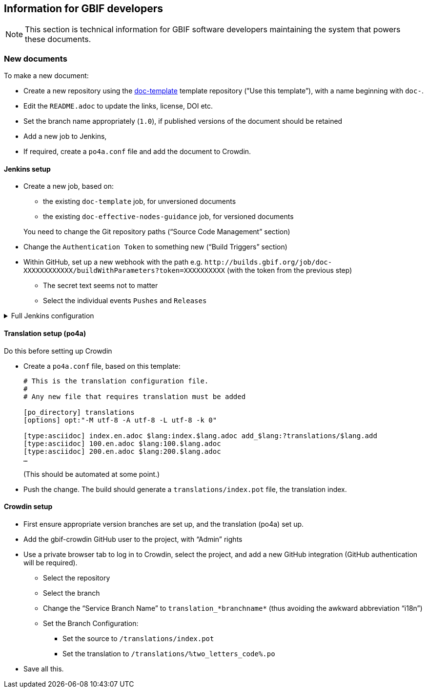 == Information for GBIF developers

NOTE: This section is technical information for GBIF software developers maintaining the system that powers these documents.

=== New documents

To make a new document:

* Create a new repository using the https://github.com/gbif/doc-template[doc-template] template repository (”Use this template”), with a name beginning with `doc-`.
* Edit the `README.adoc` to update the links, license, DOI etc.
* Set the branch name appropriately (`1.0`), if published versions of the document should be retained
* Add a new job to Jenkins,
* If required, create a `po4a.conf` file and add the document to Crowdin.

==== Jenkins setup

* Create a new job, based on:
** the existing `doc-template` job, for unversioned documents
** the existing `doc-effective-nodes-guidance` job, for versioned documents

+
You need to change the Git repository paths (“Source Code Management” section)

* Change the `Authentication Token` to something new (“Build Triggers” section)
* Within GitHub, set up a new webhook with the path e.g. `pass:[http://builds.gbif.org/job/doc-XXXXXXXXXXXX/buildWithParameters?token=XXXXXXXXXX]` (with the token from the previous step)
** The secret text seems not to matter
** Select the individual events `Pushes` and `Releases`

.Full Jenkins configuration
[%collapsible]
====
These things will have been copied across from the existing build:

* A `payload` parameter to receive information from GitHub.
* *Source Code Management*: Under advanced Git settings, set the branches to build to `origin/*` and `Check out to specific local branch` to `+**+`.  This supports versioned documents, and updating the translation index.
*  Set a build script, which varies depending whether the document is keeping old versions deployed.
====

[[translation-setup]]
==== Translation setup (po4a)

Do this before setting up Crowdin

* Create a `po4a.conf` file, based on this template:
+
--
----
# This is the translation configuration file.
#
# Any new file that requires translation must be added

[po_directory] translations
[options] opt:"-M utf-8 -A utf-8 -L utf-8 -k 0"

[type:asciidoc] index.en.adoc $lang:index.$lang.adoc add_$lang:?translations/$lang.add
[type:asciidoc] 100.en.adoc $lang:100.$lang.adoc
[type:asciidoc] 200.en.adoc $lang:200.$lang.adoc
…
----
(This should be automated at some point.)
--
* Push the change.  The build should generate a `translations/index.pot` file, the translation index.

==== Crowdin setup

* First ensure appropriate version branches are set up, and the translation (po4a) set up.
* Add the gbif-crowdin GitHub user to the project, with “Admin” rights
* Use a private browser tab to log in to Crowdin, select the project, and add a new GitHub integration (GitHub authentication will be required).
** Select the repository
** Select the branch
** Change the “Service Branch Name” to `translation_*branchname*` (thus avoiding the awkward abbreviation “i18n”)
** Set the Branch Configuration:
*** Set the source to `/translations/index.pot`
*** Set the translation to `/translations/%two_letters_code%.po`
* Save all this.
